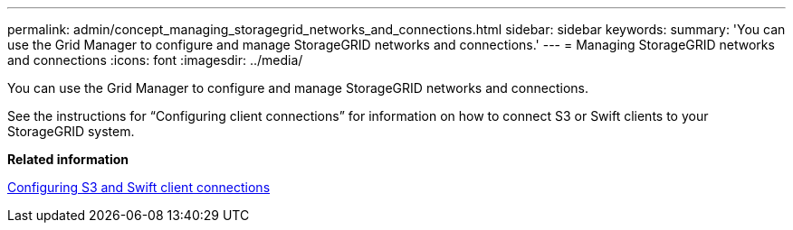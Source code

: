 ---
permalink: admin/concept_managing_storagegrid_networks_and_connections.html
sidebar: sidebar
keywords: 
summary: 'You can use the Grid Manager to configure and manage StorageGRID networks and connections.'
---
= Managing StorageGRID networks and connections
:icons: font
:imagesdir: ../media/

[.lead]
You can use the Grid Manager to configure and manage StorageGRID networks and connections.

See the instructions for "`Configuring client connections`" for information on how to connect S3 or Swift clients to your StorageGRID system.

*Related information*

xref:concept_configuring_client_connections.adoc[Configuring S3 and Swift client connections]
